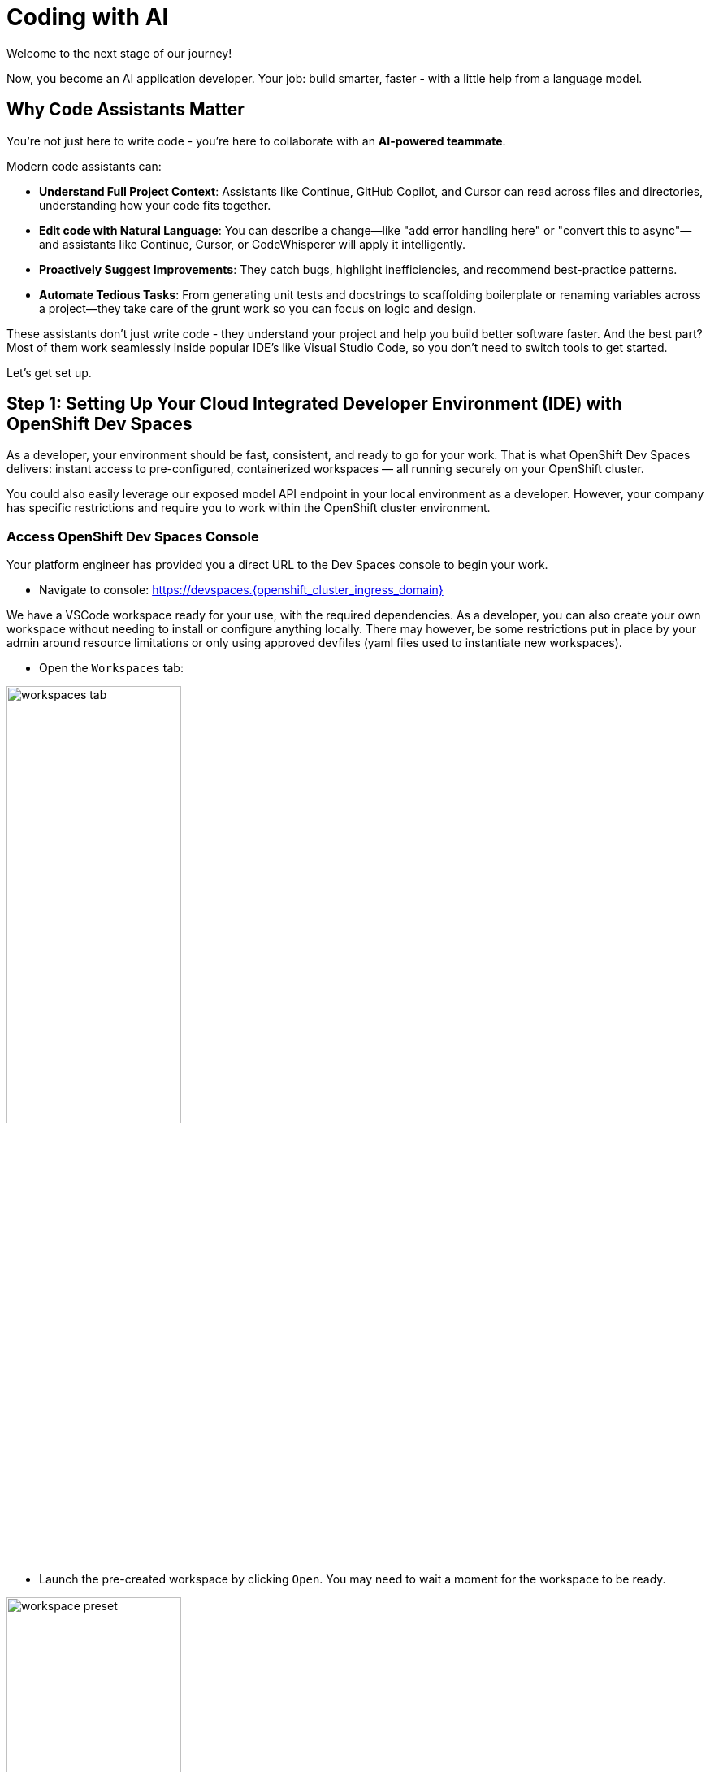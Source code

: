 :imagesdir: ../assets/images

[#code-asst]
= Coding with AI

Welcome to the next stage of our journey!

Now, you become an AI application developer. Your job: build smarter, faster - with a little help from a language model.

== Why Code Assistants Matter

You're not just here to write code - you're here to collaborate with an **AI-powered teammate**.

Modern code assistants can:

* **Understand Full Project Context**: Assistants like Continue, GitHub Copilot, and Cursor can read across files and directories, understanding how your code fits together.

* **Edit code with Natural Language**: You can describe a change—like "add error handling here" or "convert this to async"—and assistants like Continue, Cursor, or CodeWhisperer will apply it intelligently.

* **Proactively Suggest Improvements**: They catch bugs, highlight inefficiencies, and recommend best-practice patterns.

* **Automate Tedious Tasks**: From generating unit tests and docstrings to scaffolding boilerplate or renaming variables across a project—they take care of the grunt work so you can focus on logic and design.

These assistants don’t just write code - they understand your project and help you build better software faster. And the best part? Most of them work seamlessly inside popular IDE's like Visual Studio Code, so you don’t need to switch tools to get started.

Let's get set up.

== Step 1: Setting Up Your Cloud Integrated Developer Environment (IDE) with OpenShift Dev Spaces

As a developer, your environment should be fast, consistent, and ready to go for your work. That is what OpenShift Dev Spaces delivers: instant access to pre-configured, containerized workspaces — all running securely on your OpenShift cluster.

You could also easily leverage our exposed model API endpoint in your local environment as a developer. However, your company has specific restrictions and require you to work within the OpenShift cluster environment.

=== Access OpenShift Dev Spaces Console

Your platform engineer has provided you a direct URL to the Dev Spaces console to begin your work.

*  Navigate to console: https://devspaces.{openshift_cluster_ingress_domain}/[https://devspaces.{openshift_cluster_ingress_domain}]

We have a VSCode workspace ready for your use, with the required dependencies. As a developer, you can also create your own workspace without needing to install or configure anything locally. There may however, be some restrictions put in place by your admin around resource limitations or only using approved devfiles (yaml files used to instantiate new workspaces). 

* Open the `Workspaces` tab:

image::code/workspaces-tab.png[width="50%"]

*  Launch the pre-created workspace by clicking `Open`. You may need to wait a moment for the workspace to be ready.

image::code/workspace_preset.png[width="50%"]

After a moment, you'll see the VSCode interface running in your browser. If prompted, click "Trust" when asked about the authors. We're friendly, I promise! 

image::code/vscode_trust.png[width="50%"]

Inside your workspace, you'll find a cloned GitHub repository. This is where you will build and refine. The only thing we need to configure is our code extension.

image::code/file_explorer_repo.png[width="50%"]

Before we dive into the code, let's meet **Continue**.

== Step 2: Add Continue, Your Coding Teammate

**Continue** is an open-source AI code assistant that integrates seamlessly into VS Code. Unlike traditional code completion tools, Continue provides an interactive chat interface where you can have natural conversations about your code. You can ask Continue to perform actions like:

**“Add logging to this function”**

**“Generate a unit test for this file”**

**“Refactor this into smaller components”**

**“Explain what this code does”**

Continue will execute these requests directly in your editor, with full awareness of your codebase and project context.

What makes Continue particularly powerful is its flexibility - it supports custom model endpoints, making it perfect for connecting to your private enterprise models. As an **open-source** solution, Continue gives you complete control over your AI coding workflow. 

NOTE: You could use any preferred code assistant in this setup, like Cursor, Roo Code, or others. For the purposes of this hands-on experience and with the constraints of our workshop environment, we will be using Continue.

=== Install Continue

Select the bottom navigation item on the left-hand side to open up the extensions marketplace.

image::code/extensions_tab.png[width=100%]

In the search bar, search for **Continue**.

image::code/continue.png[width="50%"]

Click on the arrow next to **Install Pre-Release** and instead select **Install Release Version** on the Continue extension.

image::code/install_release_version.png[width="50%"]

You will get a trust verification message. Select **Trust Publisher & Install**.

image::code/trust_continue.png[width="50%"]

Once installed, click on the arrow next to `Uninstall -> Install Specific Version` as seen below. We are going to select a specific version to install since things move so quickly around here!

Click **Install Specific Version...**

image::code/install_specific_version.png[width="50%"]

You will see a drop-down appear with different versions. Please select **v1.0.21**.

Once installed, select "Reload Window" to restart the extension.

image::code/reload_window.png[width="50%"]

You've now installed Continue - next, let's connect it to your private LLM.

== Step 3: Connect Continue to Your Granite Model

Navigate to the **Continue sidebar icon** in the left-hand side navigation panel:

image::code/continue_sidebar.png[width="50%"]

We will do two things in this module:

**1.** Connect to our Granite model within our company's MaaS platform
**2.** Use our model's "brain" to help us understand and deploy a fun game, and then work on an impactful Kubernetes deployment.

In order to connect our model to the Continue code extension we must provide the extension our model's endpoint URL and API key from our MaaS application in the previous module.

NOTE: If needed, go back to the developer portal and the application created in the previous module to retrieve the credentials: https://maas.{openshift_cluster_ingress_domain}[https://maas.{openshift_cluster_ingress_domain},window=_blank].

=== Enter Connection Details

Click on `Select Model` and then the small settings icon in the **Models** pop up.

image::code/open_config.png[width="50%"]

This will open the `config.yaml` file. Delete the file contents and replace with the following:

[source,yaml,role="execute"]
----
name: Local Assistant
version: 1.0.0
schema: v1
models:
  - name: Granite-3.2-8b-instruct
    provider: openai
    model: "granite-3dot2-8b-instruct"
    apiBase: "https://granite-3dot2-8b-instruct-maas-apicast-production.{openshift_cluster_ingress_domain}:443/v1"
    apiKey: "YOUR_API_KEY"
context:
  - provider: code
  - provider: docs
  - provider: diff
  - provider: terminal
  - provider: problems
  - provider: folder
  - provider: codebase
----

IMPORTANT: Replace the `apiBase` URL with your actual MaaS endpoint URL and `YOUR_API_KEY` with the API key from your MaaS application. 

For example:

* **apiBase**: `https://granite-model-maas.apps.example.com:443/v1` (Ensure you retain the `v1` at the end of the URL)
* **apiKey**: `your-actual-api-key-here`

Reference the complete configuration documentation here: https://docs.continue.dev/reference[Continue Documentation]

When the model is properly configured, you will see the model name, `Granite-3.2-8b-instruct` in the Continue chat sidebar.

image::code/model_dropdown.png[width="50%"]

Go ahead - test it out and chat a bit!

== You're Ready to Code with AI

You've now:

* Set up a cloud IDE
* Installed Continue and configured it to connect to your private Granite model
* Set up an AI assistant that can refactor, edit and explain your code!

Next, you will use Continue to help you develop a little fun game to get warmed up. 